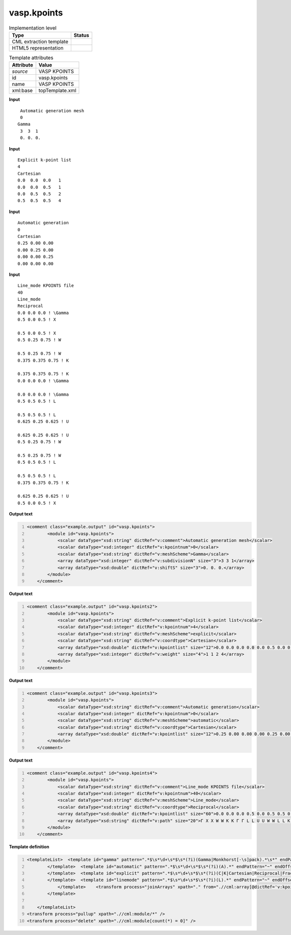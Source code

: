 .. _vasp.kpoints-d3e58960:

vasp.kpoints
============

.. table:: Implementation level

   +----------------------------------------------------------------------------------------------------------------------------+----------------------------------------------------------------------------------------------------------------------------+
   | Type                                                                                                                       | Status                                                                                                                     |
   +============================================================================================================================+============================================================================================================================+
   | CML extraction template                                                                                                    | |image1|                                                                                                                   |
   +----------------------------------------------------------------------------------------------------------------------------+----------------------------------------------------------------------------------------------------------------------------+
   | HTML5 representation                                                                                                       | |image2|                                                                                                                   |
   +----------------------------------------------------------------------------------------------------------------------------+----------------------------------------------------------------------------------------------------------------------------+

.. table:: Template attributes

   +----------------------------------------------------------------------------------------------------------------------------+----------------------------------------------------------------------------------------------------------------------------+
   | Attribute                                                                                                                  | Value                                                                                                                      |
   +============================================================================================================================+============================================================================================================================+
   | *source*                                                                                                                   | VASP KPOINTS                                                                                                               |
   +----------------------------------------------------------------------------------------------------------------------------+----------------------------------------------------------------------------------------------------------------------------+
   | id                                                                                                                         | vasp.kpoints                                                                                                               |
   +----------------------------------------------------------------------------------------------------------------------------+----------------------------------------------------------------------------------------------------------------------------+
   | name                                                                                                                       | VASP KPOINTS                                                                                                               |
   +----------------------------------------------------------------------------------------------------------------------------+----------------------------------------------------------------------------------------------------------------------------+
   | xml:base                                                                                                                   | topTemplate.xml                                                                                                            |
   +----------------------------------------------------------------------------------------------------------------------------+----------------------------------------------------------------------------------------------------------------------------+

.. container:: formalpara-title

   **Input**

::

    Automatic generation mesh
    0
   Gamma
    3  3  1 
    0. 0. 0.
       

.. container:: formalpara-title

   **Input**

::

   Explicit k-point list
   4
   Cartesian
   0.0  0.0  0.0   1
   0.0  0.0  0.5   1
   0.0  0.5  0.5   2
   0.5  0.5  0.5   4    
       

.. container:: formalpara-title

   **Input**

::

   Automatic generation
   0
   Cartesian
   0.25 0.00 0.00
   0.00 0.25 0.00
   0.00 0.00 0.25
   0.00 0.00 0.00
        

.. container:: formalpara-title

   **Input**

::

   Line_mode KPOINTS file
   40
   Line_mode
   Reciprocal
   0.0 0.0 0.0 ! \Gamma
   0.5 0.0 0.5 ! X

   0.5 0.0 0.5 ! X
   0.5 0.25 0.75 ! W

   0.5 0.25 0.75 ! W
   0.375 0.375 0.75 ! K

   0.375 0.375 0.75 ! K
   0.0 0.0 0.0 ! \Gamma

   0.0 0.0 0.0 ! \Gamma
   0.5 0.5 0.5 ! L

   0.5 0.5 0.5 ! L
   0.625 0.25 0.625 ! U

   0.625 0.25 0.625 ! U
   0.5 0.25 0.75 ! W

   0.5 0.25 0.75 ! W
   0.5 0.5 0.5 ! L

   0.5 0.5 0.5 ! L
   0.375 0.375 0.75 ! K

   0.625 0.25 0.625 ! U
   0.5 0.0 0.5 ! X
         

.. container:: formalpara-title

   **Output text**

.. code:: xml
   :number-lines:

   <comment class="example.output" id="vasp.kpoints">
           <module id="vasp.kpoints">
               <scalar dataType="xsd:string" dictRef="v:comment">Automatic generation mesh</scalar>
               <scalar dataType="xsd:integer" dictRef="v:kpointnum">0</scalar>
               <scalar dataType="xsd:string" dictRef="v:meshScheme">Gamma</scalar>
               <array dataType="xsd:integer" dictRef="v:subdivisionN" size="3">3 3 1</array>
               <array dataType="xsd:double" dictRef="v:shiftS" size="3">0. 0. 0.</array>
           </module>
       </comment>

.. container:: formalpara-title

   **Output text**

.. code:: xml
   :number-lines:

   <comment class="example.output" id="vasp.kpoints2">
           <module id="vasp.kpoints">
               <scalar dataType="xsd:string" dictRef="v:comment">Explicit k-point list</scalar>
               <scalar dataType="xsd:integer" dictRef="v:kpointnum">4</scalar>
               <scalar dataType="xsd:string" dictRef="v:meshScheme">explicit</scalar>
               <scalar dataType="xsd:string" dictRef="v:coordtype">Cartesian</scalar>
               <array dataType="xsd:double" dictRef="v:kpointlist" size="12">0.0 0.0 0.0 0.0 0.0 0.5 0.0 0.5 0.5 0.5 0.5 0.5</array>
               <array dataType="xsd:integer" dictRef="v:weight" size="4">1 1 2 4</array>
           </module>
       </comment>

.. container:: formalpara-title

   **Output text**

.. code:: xml
   :number-lines:

   <comment class="example.output" id="vasp.kpoints3">
           <module id="vasp.kpoints">
               <scalar dataType="xsd:string" dictRef="v:comment">Automatic generation</scalar>
               <scalar dataType="xsd:integer" dictRef="v:kpointnum">0</scalar>
               <scalar dataType="xsd:string" dictRef="v:meshScheme">automatic</scalar>
               <scalar dataType="xsd:string" dictRef="v:coordtype">Cartesian</scalar>
               <array dataType="xsd:double" dictRef="v:kpointlist" size="12">0.25 0.00 0.00 0.00 0.25 0.00 0.00 0.00 0.25 0.00 0.00 0.00</array>
           </module>
       </comment>

.. container:: formalpara-title

   **Output text**

.. code:: xml
   :number-lines:

   <comment class="example.output" id="vasp.kpoints4">
           <module id="vasp.kpoints">
               <scalar dataType="xsd:string" dictRef="v:comment">Line_mode KPOINTS file</scalar>
               <scalar dataType="xsd:integer" dictRef="v:kpointnum">40</scalar>
               <scalar dataType="xsd:string" dictRef="v:meshScheme">Line_mode</scalar>
               <scalar dataType="xsd:string" dictRef="v:coordtype">Reciprocal</scalar>
               <array dataType="xsd:double" dictRef="v:kpointlist" size="60">0.0 0.0 0.0 0.5 0.0 0.5 0.5 0.0 0.5 0.5 0.25 0.75 0.5 0.25 0.75 0.375 0.375 0.75 0.375 0.375 0.75 0.0 0.0 0.0 0.0 0.0 0.0 0.5 0.5 0.5 0.5 0.5 0.5 0.625 0.25 0.625 0.625 0.25 0.625 0.5 0.25 0.75 0.5 0.25 0.75 0.5 0.5 0.5 0.5 0.5 0.5 0.375 0.375 0.75 0.625 0.25 0.625 0.5 0.0 0.5</array>
               <array dataType="xsd:string" dictRef="v:path" size="20">Γ X X W W K K Γ Γ L L U U W W L L K U X</array>
           </module>
       </comment>

.. container:: formalpara-title

   **Template definition**

.. code:: xml
   :number-lines:

   <templateList>  <template id="gamma" pattern=".*$\s*\d+\s*$\s*(?i)(Gamma|Monkhorst[-\s]pack).*\s*" endPattern="~" endOffset="1">    <record>{X,v:comment}</record>    <record>{I,v:kpointnum}</record>    <record>{X,v:meshScheme}</record>    <record>{3I,v:subdivisionN}</record>    <record>{3F,v:shiftS}</record>    <transform process="pullup" xpath=".//cml:scalar" />    <transform process="pullup" xpath=".//cml:array" />    <transform process="delete" xpath=".//cml:list" />        
           </template>  <template id="automatic" pattern=".*$\s*\d+\s*$\s*(?i)(A).*" endPattern="~" endOffset="1">    <record>{X,v:comment}</record>    <record>{I,v:kpointnum}</record>    <record>{X,v:meshScheme}</record>    <record>{X,v:kpointlenght}</record>    <transform process="pullup" xpath=".//cml:scalar" />    <transform process="pullup" xpath=".//cml:array" />    <transform process="delete" xpath=".//cml:list" />        
           </template>  <template id="explicit" pattern=".*$\s*\d+\s*$\s*(?i)(C|K|Cartesian|Reciprocal|Fractional).*" endPattern="~" endOffset="1">    <record>{X,v:comment}</record>    <record>{I,v:kpointnum}</record>    <record>{X,v:coordtype}</record>    <record repeat="*" makeArray="true">{3F,v:kpointlist}</record>    <record repeat="*" makeArray="true">{3F,v:kpointlist}{I,v:weight}</record>    <transform process="addChild" xpath=".//cml:scalar[@dictRef='v:kpointnum' and text() = '0']/parent::cml:list" elementName="cml:scalar" dictRef="v:meshScheme" value="automatic" />    <transform process="addChild" xpath=".//cml:scalar[@dictRef='v:kpointnum' and text() != '0']/parent::cml:list" elementName="cml:scalar" dictRef="v:meshScheme" value="explicit" />    <transform process="addAttribute" xpath=".//cml:scalar[@dictRef='v:meshScheme']" name="dataType" value="xsd:string" />    <transform process="pullup" xpath=".//cml:scalar" />    <transform process="pullup" xpath=".//cml:array" />    <transform process="delete" xpath=".//cml:list" />       
           </template>  <template id="linemode" pattern=".*$\s*\d+\s*$\s*(?i)(L).*" endPattern="~" endOffset="1">    <record>{X,v:comment}</record>    <record>{I,v:kpointnum}</record>    <record>{X,v:meshScheme}</record>    <record>{X,v:coordtype}</record>    <template id="line" pattern="\s*\S.*" endPattern="\s*" endPattern2="~" repeat="*">      <record repeat="*">{3F,v:kpointlist}!?{X,v:path}</record>      <transform process="setValue" xpath=".//cml:scalar[@dictRef='v:path' and text() = '\Gamma']" value="Γ" />               
               </template>    <transform process="joinArrays" xpath="." from=".//cml:array[@dictRef='v:kpointlist']" />    <transform process="createArray" xpath="." from=".//cml:scalar[@dictRef='v:path']" dataType="xsd:string" dictRef="v:path" />    <transform process="pullup" xpath=".//cml:module//cml:array" repeat="3" />    <transform process="delete" xpath=".//cml:module" />    <transform process="pullup" xpath="//cml:module/cml:list/cml:scalar" />    <transform process="delete" xpath=".//cml:list" />
           </template>
       
       </templateList>
   <transform process="pullup" xpath=".//cml:module/*" />
   <transform process="delete" xpath=".//cml:module[count(*) = 0]" />

.. |image1| image:: ../../imgs/Total.png
.. |image2| image:: ../../imgs/Partial.png
